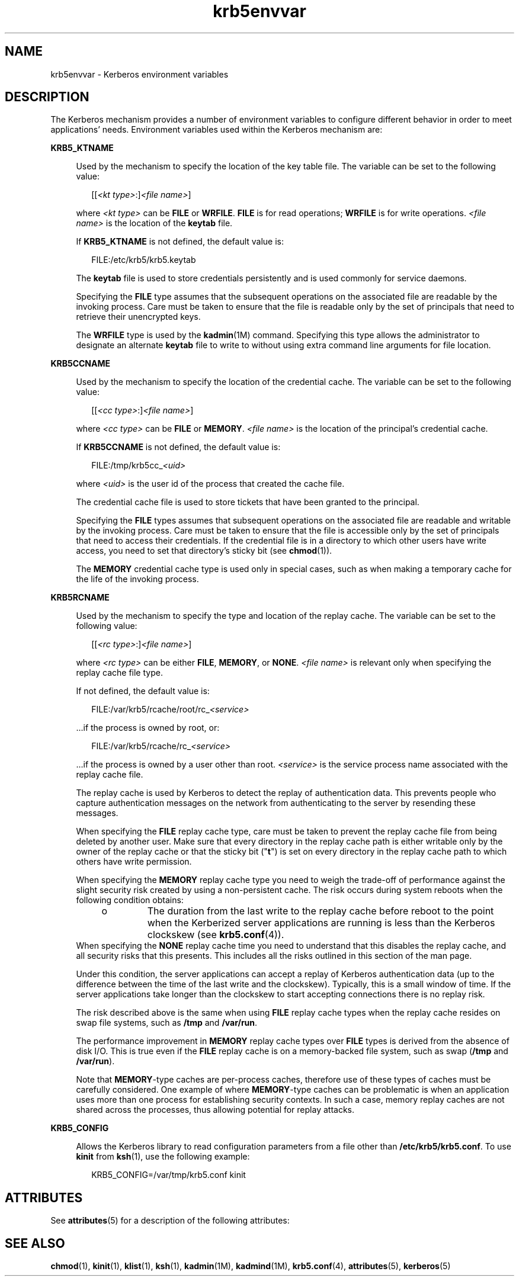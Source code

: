 '\" te
.\" Copyright (c) 2008, 2013, Oracle and/or its affiliates. All rights reserved.
.TH krb5envvar 5 "6 Dec 2013" "SunOS 5.12" "Standards, Environments, and Macros"
.SH NAME
krb5envvar \- Kerberos environment variables
.SH DESCRIPTION
.sp
.LP
The Kerberos mechanism provides a number of environment variables to configure different behavior in order to meet applications' needs. Environment variables used within the Kerberos mechanism are:
.sp
.ne 2
.mk
.na
\fB\fBKRB5_KTNAME\fR\fR
.ad
.sp .6
.RS 4n
Used by the mechanism to specify the location of the key table file. The variable can be set to the following value:
.sp
.in +2
.nf
[[\fI<kt type>\fR:]\fI<file name>\fR]
.fi
.in -2

where \fI<kt type>\fR can be \fBFILE\fR or \fBWRFILE\fR. \fBFILE\fR is for read operations; \fBWRFILE\fR is for write operations. \fI<file name>\fR is the location of the \fBkeytab\fR file.
.sp
If \fBKRB5_KTNAME\fR is not defined, the default value is:
.sp
.in +2
.nf
FILE:/etc/krb5/krb5.keytab
.fi
.in -2

The \fBkeytab\fR file is used to store credentials persistently and is used commonly for service daemons.
.sp
Specifying the \fBFILE\fR type assumes that the subsequent operations on the associated file are readable by the invoking process. Care must be taken to ensure that the file is readable only by the set of principals that need to retrieve their unencrypted keys.
.sp
The \fBWRFILE\fR type is used by the \fBkadmin\fR(1M) command. Specifying this type allows the administrator to designate an alternate \fBkeytab\fR file to write to without using extra command line arguments for file location.
.RE

.sp
.ne 2
.mk
.na
\fB\fBKRB5CCNAME\fR\fR
.ad
.sp .6
.RS 4n
Used by the mechanism to specify the location of the credential cache. The variable can be set to the following value:
.sp
.in +2
.nf
[[\fI<cc type>\fR:]\fI<file name>\fR]
.fi
.in -2

where \fI<cc type>\fR can be \fBFILE\fR or \fBMEMORY\fR. \fI<file name>\fR is the location of the principal's credential cache.
.sp
If \fBKRB5CCNAME\fR is not defined, the default value is:
.sp
.in +2
.nf
FILE:/tmp/krb5cc_\fI<uid>\fR
.fi
.in -2

where \fI<uid>\fR is the user id of the process that created the cache file.
.sp
The credential cache file is used to store tickets that have been granted to the principal.
.sp
Specifying the \fBFILE\fR types assumes that subsequent operations on the associated file are readable and writable by the invoking process. Care must be taken to ensure that the file is accessible only by the set of principals that need to access their credentials. If the credential file is in a directory to which other users have write access, you need to set that directory's sticky bit (see \fBchmod\fR(1)).
.sp
The \fBMEMORY\fR credential cache type is used only in special cases, such as when making a temporary cache for the life of the invoking process.
.RE

.sp
.ne 2
.mk
.na
\fB\fBKRB5RCNAME\fR\fR
.ad
.sp .6
.RS 4n
Used by the mechanism to specify the type and location of the replay cache. The variable can be set to the following value:
.sp
.in +2
.nf
[[\fI<rc type>\fR:]\fI<file name>\fR]
.fi
.in -2

where \fI<rc type>\fR can be either \fBFILE\fR, \fBMEMORY\fR, or \fBNONE\fR. \fI<file name>\fR is relevant only when specifying the replay cache file type.
.sp
If not defined, the default value is:
.sp
.in +2
.nf
FILE:/var/krb5/rcache/root/rc_\fI<service>\fR
.fi
.in -2

\&...if the process is owned by root, or:
.sp
.in +2
.nf
FILE:/var/krb5/rcache/rc_\fI<service>\fR
.fi
.in -2

\&...if the process is owned by a user other than root. \fI<service>\fR is the service process name associated with the replay cache file.
.sp
The replay cache is used by Kerberos to detect the replay of authentication data. This prevents people who capture authentication messages on the network from authenticating to the server by resending these messages.
.sp
When specifying the \fBFILE\fR replay cache type, care must be taken to prevent the replay cache file from being deleted by another user. Make sure that every directory in the replay cache path is either writable only by the owner of the replay cache or that the sticky bit ("\fBt\fR") is set on every directory in the replay cache path to which others have write permission.
.sp
When specifying the \fBMEMORY\fR replay cache type you need to weigh the trade-off of performance against the slight security risk created by using a non-persistent cache. The risk occurs during system reboots when the following condition obtains:
.RS +4
.TP
.ie t \(bu
.el o
The duration from the last write to the replay cache before reboot to the point when the Kerberized server applications are running is less than the Kerberos clockskew (see \fBkrb5.conf\fR(4)).
.RE
When specifying the \fBNONE\fR replay cache time you need to understand that this disables the replay cache, and all security risks that this presents. This includes all the risks outlined in this section of the man page.
.sp
Under this condition, the server applications can accept a replay of Kerberos authentication data (up to the difference between the time of the last write and the clockskew). Typically, this is a small window of time. If the server applications take longer than the clockskew to start accepting connections there is no replay risk.
.sp
The risk described above is the same when using \fBFILE\fR replay cache types when the replay cache resides on swap file systems, such as \fB/tmp\fR and \fB/var/run\fR.
.sp
The performance improvement in \fBMEMORY\fR replay cache types over \fBFILE\fR types is derived from the absence of disk I/O. This is true even if the \fBFILE\fR replay cache is on a memory-backed file system, such as swap (\fB/tmp\fR and \fB/var/run\fR).
.sp
Note that \fBMEMORY\fR-type caches are per-process caches,  therefore use of these types of caches must be carefully considered. One  example of where \fBMEMORY\fR-type caches can be problematic  is when an application uses  more than one process for establishing security contexts. In such a case, memory replay caches are not shared across the processes, thus  allowing potential for replay attacks.
.RE

.sp
.ne 2
.mk
.na
\fBKRB5_CONFIG\fR
.ad
.sp .6
.RS 4n
Allows the Kerberos library to read configuration parameters from a file other than \fB/etc/krb5/krb5.conf\fR. To use \fBkinit\fR from \fBksh\fR(1), use the following example:
.sp
.in +2
.nf
KRB5_CONFIG=/var/tmp/krb5.conf kinit
.fi
.in -2

.RE

.SH ATTRIBUTES
.sp
.LP
See \fBattributes\fR(5) for a description of the following attributes:
.sp

.sp
.TS
tab() box;
cw(2.75i) |cw(2.75i) 
lw(2.75i) |lw(2.75i) 
.
\fBATTRIBUTE TYPE\fR\fBATTRIBUTE VALUE\fR
_
Availabilitysystem/security/kerberos-5
_
Interface StabilityUncommitted
.TE

.SH SEE ALSO
.sp
.LP
\fBchmod\fR(1), \fBkinit\fR(1), \fBklist\fR(1), \fBksh\fR(1), \fBkadmin\fR(1M), \fBkadmind\fR(1M), \fBkrb5.conf\fR(4), \fBattributes\fR(5), \fBkerberos\fR(5)
